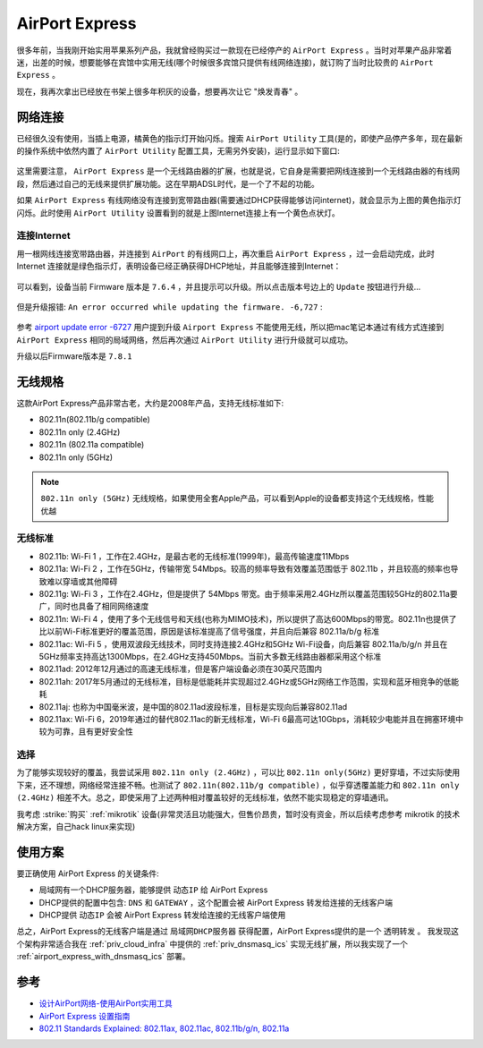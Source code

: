 .. _airport_express:

====================
AirPort Express
====================

很多年前，当我刚开始实用苹果系列产品，我就曾经购买过一款现在已经停产的 ``AirPort Express`` 。当时对苹果产品非常着迷，出差的时候，想要能够在宾馆中实用无线(哪个时候很多宾馆只提供有线网络连接)，就订购了当时比较贵的 ``AirPort Express`` 。

现在，我再次拿出已经放在书架上很多年积灰的设备，想要再次让它 "焕发青春" 。

.. figure:: ../../_static/apple/airport/airport_express.png
   :scale: 50

网络连接
============

已经很久没有使用，当插上电源，橘黄色的指示灯开始闪烁。搜索 ``AirPort Utility`` 工具(是的，即使产品停产多年，现在最新的操作系统中依然内置了 ``AirPort Utility`` 配置工具，无需另外安装)，运行显示如下窗口:

.. figure:: ../../_static/apple/airport/airport_setup_1.png
   :scale: 50

这里需要注意， ``AirPort Express`` 是一个无线路由器的扩展，也就是说，它自身是需要把网线连接到一个无线路由器的有线网段，然后通过自己的无线来提供扩展功能。这在早期ADSL时代，是一个了不起的功能。

如果 ``AirPort Express`` 有线网络没有连接到宽带路由器(需要通过DHCP获得能够访问internet)，就会显示为上图的黄色指示灯闪烁。此时使用 ``AirPort Utility`` 设置看到的就是上图Internet连接上有一个黄色点状灯。

连接Internet
----------------

用一根网线连接宽带路由器，并连接到 ``AirPort`` 的有线网口上，再次重启 ``AirPort Express`` ，过一会启动完成，此时 Internet 连接就是绿色指示灯，表明设备已经正确获得DHCP地址，并且能够连接到Internet：

.. figure:: ../../_static/apple/airport/airport_setup_2.png
   :scale: 50

可以看到，设备当前 Firmware 版本是 ``7.6.4`` ，并且提示可以升级。所以点击版本号边上的 ``Update`` 按钮进行升级...

.. figure:: ../../_static/apple/airport/airport_setup_3.png
   :scale: 50

但是升级报错: ``An error occurred while updating the firmware. -6,727`` :

.. figure:: ../../_static/apple/airport/airport_setup_4.png
   :scale: 50

参考 `airport update error -6727 <https://discussions.apple.com/thread/3705182>`_ 用户提到升级 ``Airport Express`` 不能使用无线，所以把mac笔记本通过有线方式连接到 ``AirPort Express`` 相同的局域网络，然后再次通过 ``AirPort Utility`` 进行升级就可以成功。

升级以后Firmware版本是 ``7.8.1`` 

无线规格
===========

这款AirPort Express产品非常古老，大约是2008年产品，支持无线标准如下:

- 802.11n(802.11b/g compatible)
- 802.11n only (2.4GHz)
- 802.11n (802.11a compatible)
- 802.11n only (5GHz)

.. note::

   ``802.11n only (5GHz)`` 无线规格，如果使用全套Apple产品，可以看到Apple的设备都支持这个无线规格，性能优越

无线标准
----------

- 802.11b: Wi-Fi 1 ，工作在2.4GHz，是最古老的无线标准(1999年)，最高传输速度11Mbps
- 802.11a: Wi-Fi 2 ，工作在5GHz，传输带宽 54Mbps。较高的频率导致有效覆盖范围低于 802.11b ，并且较高的频率也导致难以穿墙或其他障碍
- 802.11g: Wi-Fi 3 ，工作在2.4GHz，但是提供了 54Mbps 带宽。由于频率采用2.4GHz所以覆盖范围较5GHz的802.11a要广，同时也具备了相同网络速度
- 802.11n: Wi-Fi 4 ，使用了多个无线信号和天线(也称为MIMO技术)，所以提供了高达600Mbps的带宽。802.11n也提供了比以前Wi-Fi标准更好的覆盖范围，原因是该标准提高了信号强度，并且向后兼容 802.11a/b/g 标准
- 802.11ac: Wi-Fi 5 ，使用双波段无线技术，同时支持连接2.4GHz和5GHz Wi-Fi设备，向后兼容 802.11a/b/g/n 并且在5GHz频率支持高达1300Mbps，在2.4GHz支持450Mbps。当前大多数无线路由器都采用这个标准
- 802.11ad: 2012年12月通过的高速无线标准，但是客户端设备必须在30英尺范围内
- 802.11ah: 2017年5月通过的无线标准，目标是低能耗并实现超过2.4GHz或5GHz网络工作范围，实现和蓝牙相竞争的低能耗
- 802.11aj: 也称为中国毫米波，是中国的802.11ad波段标准，目标是实现向后兼容802.11ad
- 802.11ax: Wi-Fi 6，2019年通过的替代802.11ac的新无线标准，Wi-Fi 6最高可达10Gbps，消耗较少电能并且在拥塞环境中较为可靠，且有更好安全性


选择
---------

为了能够实现较好的覆盖，我尝试采用 ``802.11n only (2.4GHz)`` ，可以比 ``802.11n only(5GHz)`` 更好穿墙，不过实际使用下来，还不理想，网络经常连接不畅。也测试了 ``802.11n(802.11b/g compatible)`` ，似乎穿透覆盖能力和 ``802.11n only (2.4GHz)`` 相差不大。总之，即使采用了上述两种相对覆盖较好的无线标准，依然不能实现稳定的穿墙通讯。

我考虑 :strike:`购买` :ref:`mikrotik` 设备(非常灵活且功能强大，但售价昂贵，暂时没有资金，所以后续考虑参考 mikrotik 的技术解决方案，自己hack linux来实现)

使用方案
============

要正确使用 AirPort Express 的关键条件:

- 局域网有一个DHCP服务器，能够提供 ``动态IP`` 给 AirPort Express
- DHCP提供的配置中包含: ``DNS`` 和 ``GATEWAY`` ，这个配置会被 AirPort Express 转发给连接的无线客户端
- DHCP提供 ``动态IP`` 会被 AirPort Express 转发给连接的无线客户端使用

总之，AirPort Express的无线客户端是通过 ``局域网DHCP服务器`` 获得配置，AirPort Express提供的是一个 ``透明转发`` 。 我发现这个架构非常适合我在 :ref:`priv_cloud_infra` 中提供的 :ref:`priv_dnsmasq_ics` 实现无线扩展，所以我实现了一个 :ref:`airport_express_with_dnsmasq_ics` 部署。

参考
========

- `设计AirPort网络-使用AirPort实用工具 <https://manuals.info.apple.com/MANUALS/0/MA349/zh_CN/Designing_AirPort_Networks_10.5-Windows_CH.pdf>`_
- `AirPort Express 设置指南 <https://manuals.info.apple.com/MANUALS/0/MA435/zh_CN/AirPort_Setup_Guide_Web_CH.pdf>`_
- `802.11 Standards Explained: 802.11ax, 802.11ac, 802.11b/g/n, 802.11a <https://www.lifewire.com/wireless-standards-802-11a-802-11b-g-n-and-802-11ac-816553>`_
